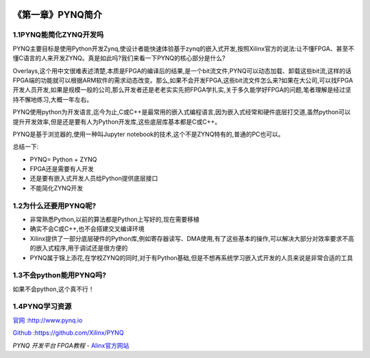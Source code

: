 .. image:: images/images_0/88.png  

========================================
《第一章》PYNQ简介
========================================
1.1PYNQ能简化ZYNQ开发吗
========================================

PYNQ主要目标是使用Python开发Zynq,使设计者能快速体验基于zynq的嵌入式开发,按照Xilinx官方的说法:让不懂FPGA、甚至不懂C语言的人来开发ZYNQ。真是如此吗?我们来看一下PYNQ的核心部分是什么?

Overlays,这个用中文很难表述清楚,本质是FPGA的编译后的结果,是一个bit流文件,PYNQ可以动态加载、卸载这些bit流,这样的话FPGA端的功能就可以根据ARM软件的需求动态改变。那么,如果不会开发FPGA,这些bit流文件怎么来?如果在大公司,可以找FPGA开发人员开发,如果是规模一般的公司,那么开发者还是老老实实先把FPGA学扎实,关于多久能学好FPGA的问题,笔者理解是经过坚持不懈地练习,大概一年左右。

PYNQ使用python为开发语言,迄今为止,C或C++是最常用的嵌入式编程语言,因为嵌入式经常和硬件底层打交道,虽然python可以提升开发效率,但是还是要有人为Python开发库,这些底层库基本都是C或C++。

PYNQ是基于浏览器的,使用一种叫Jupyter notebook的技术,这个不是ZYNQ特有的,普通的PC也可以。

总结一下:

- PYNQ= Python + ZYNQ 
- FPGA还是需要有人开发
- 还是要有嵌入式开发人员给Python提供底层接口
- 不能简化ZYNQ开发

1.2为什么还要用PYNQ呢?
========================================

- 非常熟悉Python,以前的算法都是Python上写好的,现在需要移植
- 确实不会C或C++,也不会搭建交叉编译环境
- Xilinx提供了一部分底层硬件的Python库,例如寄存器读写、DMA使用,有了这些基本的操作,可以解决大部分对效率要求不高的嵌入式程序,用于调试还是很方便的
- PYNQ属于锦上添花,在学校ZYNQ的同时,对于有Python基础,但是不想再系统学习嵌入式开发的人员来说是非常合适的工具
  
1.3不会python能用PYNQ吗?
========================================
如果不会python,这个真不行！

1.4PYNQ学习资源
========================================
`官网 <http://www.pynq.io>`_ :http://www.pynq.io

`Github <https://github.com/Xilinx/PYNQ>`_ :https://github.com/Xilinx/PYNQ

  
.. image:: images/images_0/888.png  

*PYNQ 开发平台 FPGA教程*    - `Alinx官方网站 <http://www.alinx.com>`_